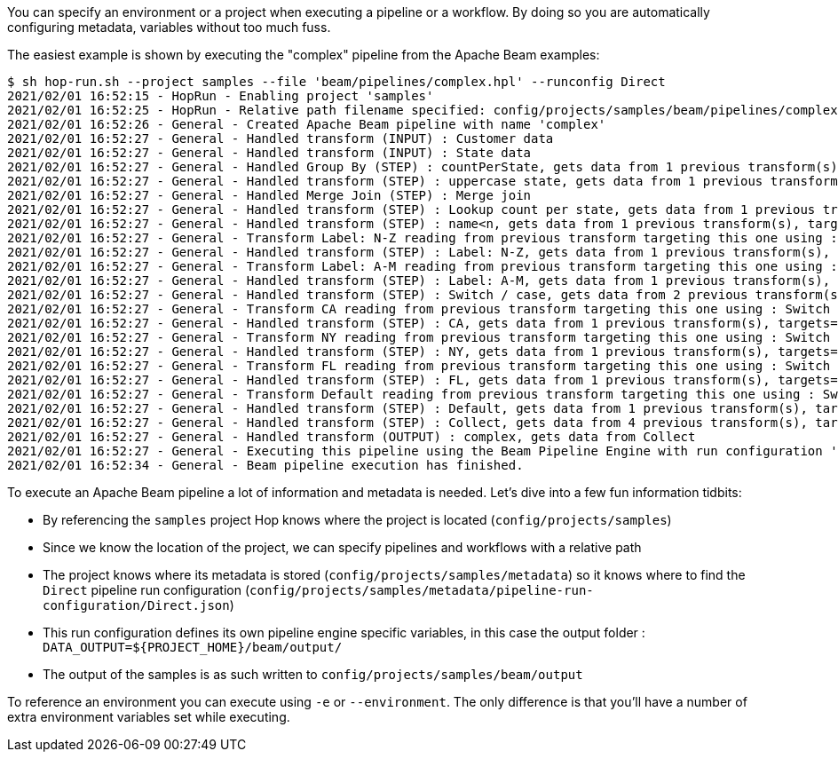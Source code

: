 ////
Licensed to the Apache Software Foundation (ASF) under one
or more contributor license agreements.  See the NOTICE file
distributed with this work for additional information
regarding copyright ownership.  The ASF licenses this file
to you under the Apache License, Version 2.0 (the
"License"); you may not use this file except in compliance
with the License.  You may obtain a copy of the License at
  http://www.apache.org/licenses/LICENSE-2.0
Unless required by applicable law or agreed to in writing,
software distributed under the License is distributed on an
"AS IS" BASIS, WITHOUT WARRANTIES OR CONDITIONS OF ANY
KIND, either express or implied.  See the License for the
specific language governing permissions and limitations
under the License.
////
:openvar: ${
:closevar: }

You can specify an environment or a project when executing a pipeline or a workflow.
By doing so you are automatically configuring metadata, variables without too much fuss.

The easiest example is shown by executing the "complex" pipeline from the Apache Beam examples:

[source,bash]
----
$ sh hop-run.sh --project samples --file 'beam/pipelines/complex.hpl' --runconfig Direct
2021/02/01 16:52:15 - HopRun - Enabling project 'samples'
2021/02/01 16:52:25 - HopRun - Relative path filename specified: config/projects/samples/beam/pipelines/complex.hpl
2021/02/01 16:52:26 - General - Created Apache Beam pipeline with name 'complex'
2021/02/01 16:52:27 - General - Handled transform (INPUT) : Customer data
2021/02/01 16:52:27 - General - Handled transform (INPUT) : State data
2021/02/01 16:52:27 - General - Handled Group By (STEP) : countPerState, gets data from 1 previous transform(s)
2021/02/01 16:52:27 - General - Handled transform (STEP) : uppercase state, gets data from 1 previous transform(s), targets=0, infos=0
2021/02/01 16:52:27 - General - Handled Merge Join (STEP) : Merge join
2021/02/01 16:52:27 - General - Handled transform (STEP) : Lookup count per state, gets data from 1 previous transform(s), targets=0, infos=1
2021/02/01 16:52:27 - General - Handled transform (STEP) : name<n, gets data from 1 previous transform(s), targets=2, infos=0
2021/02/01 16:52:27 - General - Transform Label: N-Z reading from previous transform targeting this one using : name<n - TARGET - Label: N-Z
2021/02/01 16:52:27 - General - Handled transform (STEP) : Label: N-Z, gets data from 1 previous transform(s), targets=0, infos=0
2021/02/01 16:52:27 - General - Transform Label: A-M reading from previous transform targeting this one using : name<n - TARGET - Label: A-M
2021/02/01 16:52:27 - General - Handled transform (STEP) : Label: A-M, gets data from 1 previous transform(s), targets=0, infos=0
2021/02/01 16:52:27 - General - Handled transform (STEP) : Switch / case, gets data from 2 previous transform(s), targets=4, infos=0
2021/02/01 16:52:27 - General - Transform CA reading from previous transform targeting this one using : Switch / case - TARGET - CA
2021/02/01 16:52:27 - General - Handled transform (STEP) : CA, gets data from 1 previous transform(s), targets=0, infos=0
2021/02/01 16:52:27 - General - Transform NY reading from previous transform targeting this one using : Switch / case - TARGET - NY
2021/02/01 16:52:27 - General - Handled transform (STEP) : NY, gets data from 1 previous transform(s), targets=0, infos=0
2021/02/01 16:52:27 - General - Transform FL reading from previous transform targeting this one using : Switch / case - TARGET - FL
2021/02/01 16:52:27 - General - Handled transform (STEP) : FL, gets data from 1 previous transform(s), targets=0, infos=0
2021/02/01 16:52:27 - General - Transform Default reading from previous transform targeting this one using : Switch / case - TARGET - Default
2021/02/01 16:52:27 - General - Handled transform (STEP) : Default, gets data from 1 previous transform(s), targets=0, infos=0
2021/02/01 16:52:27 - General - Handled transform (STEP) : Collect, gets data from 4 previous transform(s), targets=0, infos=0
2021/02/01 16:52:27 - General - Handled transform (OUTPUT) : complex, gets data from Collect
2021/02/01 16:52:27 - General - Executing this pipeline using the Beam Pipeline Engine with run configuration 'Direct'
2021/02/01 16:52:34 - General - Beam pipeline execution has finished.
----

To execute an Apache Beam pipeline a lot of information and metadata is needed.  Let's dive into a few fun information tidbits:

* By referencing the ```samples``` project Hop knows where the project is located (```config/projects/samples```)
* Since we know the location of the project, we can specify pipelines and workflows with a relative path
* The project knows where its metadata is stored (```config/projects/samples/metadata```) so it knows where to find the ```Direct``` pipeline run configuration (```config/projects/samples/metadata/pipeline-run-configuration/Direct.json```)
* This run configuration defines its own pipeline engine specific variables, in this case the output folder : ```DATA_OUTPUT={openvar}PROJECT_HOME{closevar}/beam/output/```
* The output of the samples is as such written to ```config/projects/samples/beam/output```

To reference an environment you can execute using ```-e``` or ```--environment```.  The only difference is that you'll have a number of extra environment variables set while executing.
